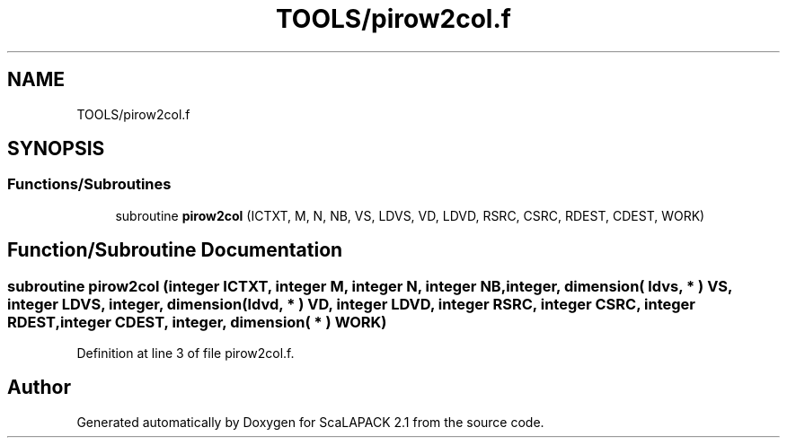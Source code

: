.TH "TOOLS/pirow2col.f" 3 "Sat Nov 16 2019" "Version 2.1" "ScaLAPACK 2.1" \" -*- nroff -*-
.ad l
.nh
.SH NAME
TOOLS/pirow2col.f
.SH SYNOPSIS
.br
.PP
.SS "Functions/Subroutines"

.in +1c
.ti -1c
.RI "subroutine \fBpirow2col\fP (ICTXT, M, N, NB, VS, LDVS, VD, LDVD, RSRC, CSRC, RDEST, CDEST, WORK)"
.br
.in -1c
.SH "Function/Subroutine Documentation"
.PP 
.SS "subroutine pirow2col (integer ICTXT, integer M, integer N, integer NB, integer, dimension( ldvs, * ) VS, integer LDVS, integer, dimension( ldvd, * ) VD, integer LDVD, integer RSRC, integer CSRC, integer RDEST, integer CDEST, integer, dimension( * ) WORK)"

.PP
Definition at line 3 of file pirow2col\&.f\&.
.SH "Author"
.PP 
Generated automatically by Doxygen for ScaLAPACK 2\&.1 from the source code\&.
